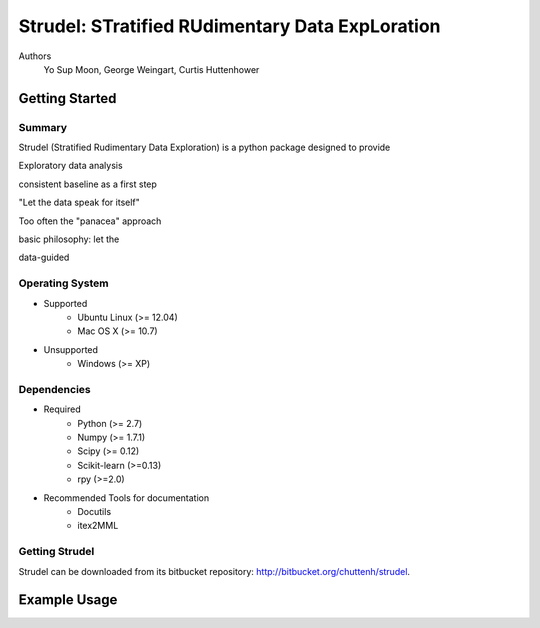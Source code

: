 =============================================================
Strudel: STratified RUdimentary Data ExpLoration 
=============================================================

..  This document follows reStructuredText syntax and conventions.
	You can compile this file to a PDF or HTML document.
	For instructions on how to do so, visit the reStructeredText webpage
	(http://docutils.sourceforge.net/rst.html).

Authors 
 Yo Sup Moon, George Weingart, Curtis Huttenhower  

.. To Do 
	* unified name space for common statistical distributions 
	* a way to programmatically wrap dependencies together 
	* a nice interface for generating graphical models in picture format 
	* a principled way of writing down the config file in the most intuitive way possible 

..	Important notions 
	* conditional (in)dependence 
	* IID 

Getting Started
============================================ 

Summary
--------------------------------------------

Strudel (Stratified Rudimentary Data Exploration) is a python package designed to provide 

Exploratory data analysis 

consistent baseline as a first step 

"Let the data speak for itself"

Too often the "panacea" approach 

basic philosophy: let the 


data-guided   


Operating System  
--------------------------------------------

* Supported 
	* Ubuntu Linux (>= 12.04) 
	* Mac OS X (>= 10.7)

* Unsupported 
	* Windows (>= XP) 

Dependencies 
--------------------------------------------

* Required
	* Python (>= 2.7)
	* Numpy (>= 1.7.1)
	* Scipy (>= 0.12) 
	* Scikit-learn (>=0.13)  
	* rpy (>=2.0)

* Recommended Tools for documentation 
	* Docutils
	* itex2MML


Getting Strudel
--------------------------------------------

Strudel can be downloaded from its bitbucket repository: http://bitbucket.org/chuttenh/strudel.

Example Usage 
============================================ 

